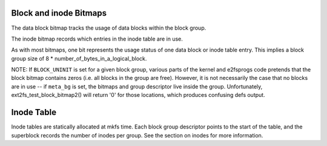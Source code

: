 .. SPDX-License-Identifier: GPL-2.0

Block and inode Bitmaps
-----------------------

The data block bitmap tracks the usage of data blocks within the block
group.

The inode bitmap records which entries in the inode table are in use.

As with most bitmaps, one bit represents the usage status of one data
block or inode table entry. This implies a block group size of 8 \*
number\_of\_bytes\_in\_a\_logical\_block.

NOTE: If ``BLOCK_UNINIT`` is set for a given block group, various parts
of the kernel and e2fsprogs code pretends that the block bitmap contains
zeros (i.e. all blocks in the group are free). However, it is not
necessarily the case that no blocks are in use -- if ``meta_bg`` is set,
the bitmaps and group descriptor live inside the group. Unfortunately,
ext2fs\_test\_block\_bitmap2() will return '0' for those locations,
which produces confusing defs output.

Inode Table
-----------
Inode tables are statically allocated at mkfs time.  Each block group
descriptor points to the start of the table, and the superblock records
the number of inodes per group.  See the section on inodes for more
information.
